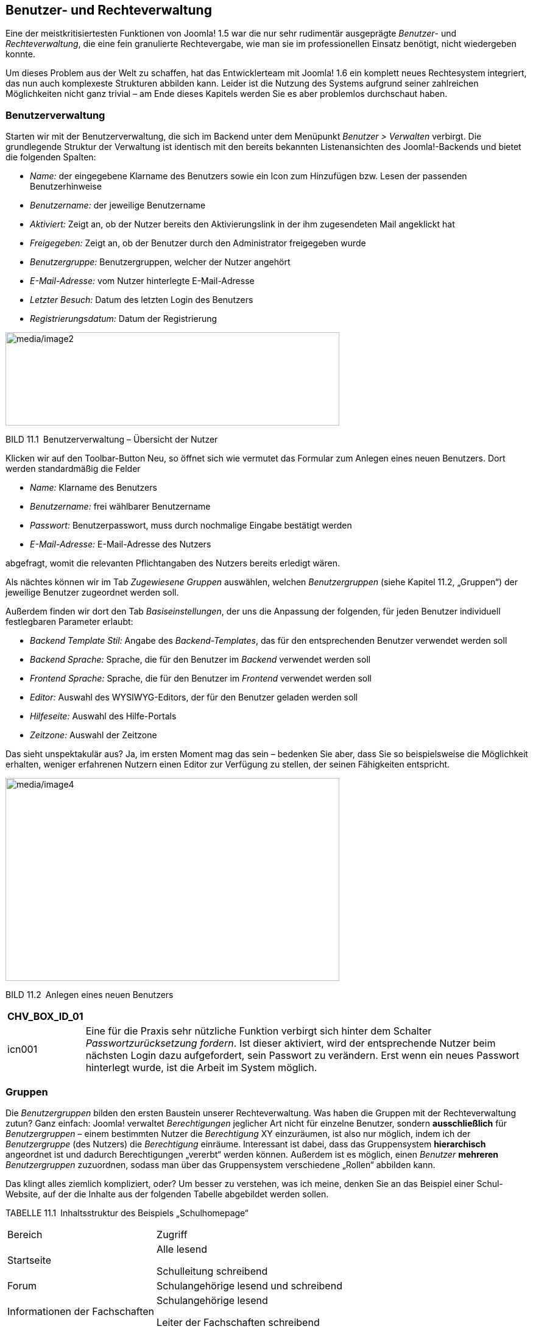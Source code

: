== Benutzer- und Rechteverwaltung

Eine der meistkritisiertesten Funktionen von Joomla! 1.5 war die nur
sehr rudimentär ausgeprägte _Benutzer_- und _Rechteverwaltung_, die eine
fein granulierte Rechtevergabe, wie man sie im professionellen Einsatz
benötigt, nicht wiedergeben konnte.

Um dieses Problem aus der Welt zu schaffen, hat das Entwicklerteam mit
Joomla! 1.6 ein komplett neues Rechtesystem integriert, das nun auch
komplexeste Strukturen abbilden kann. Leider ist die Nutzung des Systems
aufgrund seiner zahlreichen Möglichkeiten nicht ganz trivial – am Ende
dieses Kapitels werden Sie es aber problemlos durchschaut haben.

=== Benutzerverwaltung

Starten wir mit der Benutzerverwaltung, die sich im Backend unter dem
Menüpunkt _Benutzer ++>++ Verwalten_ verbirgt. Die grundlegende Struktur
der Verwaltung ist identisch mit den bereits bekannten Listenansichten
des Joomla!-Backends und bietet die folgenden Spalten:

* _Name:_ der eingegebene Klarname des Benutzers sowie ein Icon zum
Hinzufügen bzw. Lesen der passenden Benutzerhinweise
* _Benutzername:_ der jeweilige Benutzername
* _Aktiviert:_ Zeigt an, ob der Nutzer bereits den Aktivierungslink in
der ihm zugesendeten Mail angeklickt hat
* _Freigegeben:_ Zeigt an, ob der Benutzer durch den Administrator
freigegeben wurde
* _Benutzergruppe:_ Benutzergruppen, welcher der Nutzer angehört
* _E-Mail-Adresse:_ vom Nutzer hinterlegte E-Mail-Adresse
* _Letzter Besuch:_ Datum des letzten Login des Benutzers
* _Registrierungsdatum:_ Datum der Registrierung

image:media/image2.png[media/image2,width=548,height=153]

BILD 11.1 Benutzerverwaltung – Übersicht der Nutzer

Klicken wir auf den Toolbar-Button Neu, so öffnet sich wie vermutet das
Formular zum Anlegen eines neuen Benutzers. Dort werden standardmäßig
die Felder

* _Name:_ Klarname des Benutzers
* _Benutzername:_ frei wählbarer Benutzername
* _Passwort:_ Benutzerpasswort, muss durch nochmalige Eingabe bestätigt
werden
* _E-Mail-Adresse:_ E-Mail-Adresse des Nutzers

abgefragt, womit die relevanten Pflichtangaben des Nutzers bereits
erledigt wären.

Als nächtes können wir im Tab _Zugewiesene Gruppen_ auswählen, welchen
_Benutzergruppen_ (siehe Kapitel 11.2, „Gruppen“) der jeweilige Benutzer
zugeordnet werden soll.

Außerdem finden wir dort den Tab _Basiseinstellungen_, der uns die
Anpassung der folgenden, für jeden Benutzer individuell festlegbaren
Parameter erlaubt:

* _Backend Template Stil:_ Angabe des _Backend-Templates_, das für den
entsprechenden Benutzer verwendet werden soll
* _Backend Sprache:_ Sprache, die für den Benutzer im _Backend_
verwendet werden soll
* _Frontend Sprache:_ Sprache, die für den Benutzer im _Frontend_
verwendet werden soll
* _Editor:_ Auswahl des WYSIWYG-Editors, der für den Benutzer geladen
werden soll
* _Hilfeseite:_ Auswahl des Hilfe-Portals
* _Zeitzone:_ Auswahl der Zeitzone

Das sieht unspektakulär aus? Ja, im ersten Moment mag das sein –
bedenken Sie aber, dass Sie so beispielsweise die Möglichkeit erhalten,
weniger erfahrenen Nutzern einen Editor zur Verfügung zu stellen, der
seinen Fähigkeiten entspricht.

image:media/image4.png[media/image4,width=548,height=333]

BILD 11.2 Anlegen eines neuen Benutzers

[width="99%",cols="14%,86%",options="header",]
|===
|CHV++_++BOX++_++ID++_++01 |
|icn001 |Eine für die Praxis sehr nützliche Funktion verbirgt sich
hinter dem Schalter _Passwortzurücksetzung fordern_. Ist dieser
aktiviert, wird der entsprechende Nutzer beim nächsten Login dazu
aufgefordert, sein Passwort zu verändern. Erst wenn ein neues Passwort
hinterlegt wurde, ist die Arbeit im System möglich.
|===

=== Gruppen

Die _Benutzergruppen_ bilden den ersten Baustein unserer
Rechteverwaltung. Was haben die Gruppen mit der Rechteverwaltung zutun?
Ganz einfach: Joomla! verwaltet _Berechtigungen_ jeglicher Art nicht für
einzelne Benutzer, sondern *ausschließlich* für _Benutzergruppen_ –
einem bestimmten Nutzer die _Berechtigung_ XY einzuräumen, ist also nur
möglich, indem ich der _Benutzergruppe_ (des Nutzers) die _Berechtigung_
einräume. Interessant ist dabei, dass das Gruppensystem *hierarchisch*
angeordnet ist und dadurch Berechtigungen „vererbt“ werden können.
Außerdem ist es möglich, einen _Benutzer_ *mehreren* _Benutzergruppen_
zuzuordnen, sodass man über das Gruppensystem verschiedene „Rollen“
abbilden kann.

Das klingt alles ziemlich kompliziert, oder? Um besser zu verstehen, was
ich meine, denken Sie an das Beispiel einer Schul-Website, auf der die
Inhalte aus der folgenden Tabelle abgebildet werden sollen.

TABELLE 11.1 Inhaltsstruktur des Beispiels „Schulhomepage“

[width="100%",cols="43%,57%",]
|===
|Bereich |Zugriff
|Startseite a|
Alle lesend

Schulleitung schreibend

|Forum |Schulangehörige lesend und schreibend
|Informationen der Fachschaften a|
Schulangehörige lesend

Leiter der Fachschaften schreibend

|Informationen für das Kollegium a|
Lehrer lesend

Schulleitung schreibend

|===

Daraus ergäbe sich beispielsweise eine _Gruppen- und Rechtestruktur_,
wie sie in Bild 11.3 aufgebaut ist. Durch die hierarchische
Strukturierung der _Gruppen_ werden die _Berechtigungen_ der jeweiligen
übergeordneten _Gruppe_ geerbt, sodass jeweils nur „zusätzliche“
_Rechte_ (in der Abbildung unterstrichen) zugewiesen werden müssen. Das
macht das Rechtesystem sehr flexibel und zugleich leichter zu
administrieren, da es weniger „Stellschrauben“ gibt, die verändert
werden müssen.

image:media/image5.png[media/image5,width=548,height=411]

Bild 11.3 Rechtestruktur der hypothetischen Schulwebsite

Betrachten Sie die Abbildung gerade und fragen sich, wozu man einem
Benutzer mehrere _Gruppen_ zuweisen können muss? Stellen Sie sich vor,
dass jeder Vorsitzende einer Fachschaft aus unserem Beispiel seinen
individuellen Bereich (Deutsch, Mathe etc.) editieren können sollte.
Dann würde es nicht einfach nur die _Gruppe_ „Fachschaftsleiter“ geben,
sondern wir würden mehrere _Gruppen_ (Fachschaft Mathe, Fachschaft
Deutsch) anlegen, die allesamt von der _Gruppe_ Lehrer abstammen. Wenn
nun eine Person mehr als einer Fachschaft angehört, dann ist es
notwendig, dass wir diese Person mehreren _Gruppen_ zuordnen können,
damit die _Rechte_ zum Bearbeiten der Bereiche stimmen.

Sie merken an dieser Stelle sicherlich, dass das Thema wie angekündigt
ein wenig komplexer ist, als man es vermutet hätte. Aber
glücklicherweise legt Joomla! bereits von Haus aus einen Satz
_Benutzergruppen_ an, der uns beim Aufbau unserer eigenen Rechtestruktur
unterstützt. Diese finden wir in der _Benutzergruppen_-Übersicht, die
wir durch einen Klick auf den Submenü-Eintrag Benutzergruppen in der
Benutzerübersicht erreichen.

image:media/image6.png[media/image6,width=548,height=222]

BILD 11.4 Benutzergruppen-Übersicht

Standardmäßig existieren acht _Benutzergruppen_, die wie in Bild 11.4 zu
sehen hierarchisch angeordnet sind. Die _Gruppen_ sowie ihre jeweiligen,
standardmäßigen Rechte möchte ich in der nachfolgenden Tabelle kurz
vorstellen.

TABELLE 11.2 Auflistung der Standard-Benutzergruppen

[width="100%",cols="19%,63%,18%",]
|===
|Gruppe |Standardberechtigungen |Zugriffsebene

|Öffentlich |Gruppe für alle eingeloggten und nicht eingeloggten
Benutzer. Erlaubt ausschließlich das Betrachten des _Frontends_.
|Öffentlich

|Gast |Gruppe für alle Nutzer die nicht eingeloggt sind. Erlaubt, wie
bei der Gruppe Öffentlich, die Betrachtung des _Frontends_, enthält
jedoch im Unterschied nur Nutzer die nicht eingeloggt sind |Gast

|Manager |Zugelassen für die Anmeldung im _Frontend_ und _Backend_ sowie
für die Editierung von Beiträgen und den Inhalten der installierten
Komponenten a|
Öffentlich

Registriert

Spezial

|Administrator |Darf die Systemkonfiguration nicht verändern, hat
ansonsten alle Rechte a|
Öffentlich

Registriert

Spezial

|Registriert |Darf sich im _Frontend_ einloggen und Inhalte mit der
Zugriffsebene „Registriert“ betrachten a|
Öffentlich

Registriert

|Autor |Darf neue Inhalte im _Frontend_ anlegen und die eigenen Beiträge
bearbeiten, jedoch Beiträge nicht selbst veröffentlichen a|
Öffentlich

Registriert

Spezial

|Editor |Darf alle Inhalte im _Frontend_ bearbeiten, eigene Beiträge
anlegen, jedoch diese nicht selbst veröffentlichen a|
Öffentlich

Registriert

Spezial

|Publisher |Darf alle Inhalte im _Frontend_ bearbeiten, selber Beiträge
verfassen und alle Beiträge veröffentlichen a|
Öffentlich

Registriert

Spezial

|Super Benutzer |Darf alles a|
Öffentlich

Registriert

Spezial

|===

Diese Gruppenstruktur können Sie als Ausgangsbasis für Ihre eigene
Gruppenstruktur verwenden, indem Sie über die entsprechenden
Toolbar-Werkzeuge neue _Benutzergruppen_ anlegen. Das entsprechende
Formular ist dabei sehr rudimentär und fragt im Wesentlichen nur ab, wie
die neue _Gruppe_ heißen und von welcher _Gruppe_ sie die bestehenden
Rechte erben soll.

image:media/image9.png[media/image9,width=548,height=129]

BILD 11.5 Anlegen einer neuen Benutzergruppe

Suchen Sie verzweifelt nach der Möglichkeit, die Rechte der jeweiligen
Gruppe festzulegen? Keine Sorge, das kommt noch. Zuerst einmal wollen
wir uns mit dem Begriff der _Zugriffsebene_ beschäftigen, der bereits in
Tabelle 11.2 aufgetaucht ist.

=== Zugriffsebene

_Zugriffsebenen_ sind das nächste Teil im Joomla!-Rechte-Puzzle.
Zugriffsebenen existieren ausschließlich, um festzulegen, welche
_Benutzergruppe_ einen bestimmten Inhalt im *Front­end* *betrachten* kann
– wobei der jeweilige Inhalt ein Beitrag, ein Menüeintrag, ein Modul
oder irgendein anderer im System hinterlegter Inhalt sein kann. Diese
Festlegung erfolgt unabhängig vom sonstigen Rechtesystem, das für die
Steuerung aller anderen Aktionen (Anlegen, Editieren, Löschen etc.)
zuständig ist.

[width="99%",cols="14%,86%",options="header",]
|===
|CHV++_++BOX++_++ID++_++02 |
|icn002 |*Hinweis:* Der Grund für die Existenz dieses, zugegebenermaßen,
etwas wenig intuitiven Systems ist im Wunsch nach
Rückwärtskompatibilität zu älteren Joomla!-Versionen zu suchen. Dort
wurde das Zugriffsebenensystem genutzt, um die Unzulänglichkeiten des
starren Rechtesystems auszugleichen.
|===

_Zugriffsebenen_ stehen in engem Bezug zu _Benutzergruppen_, da eine
Zuordnung zwischen den beiden Bereichen erfolgen muss. Dabei ist es
möglich, einer _Benutzergruppe_ mehrere _Zugriffsebenen_ zuzuweisen – so
kann ein _Nutzer_ der Gruppe „Editor“ Inhalte betrachten, die den Ebenen
„Öffentlich“, „Registriert“ oder „Spezial“ zugeordnet sind.

Umgekehrt kann eine _Zugriffsebene_ auch mehreren _Benutzergruppen_
zugeordnet sein, denn die Ebene „Spezial“ kann von den Gruppen „Editor“,
„Autor“, „Publisher“, „Manager“, „Administrator“ und „Super
Administrator“ betrachtet werden.

Die entsprechende Verwaltung der Zugriffsebenen erfolgt im gleichnamigen
Submenü-Bereich der Benutzerverwaltung.

image:media/image11.png[media/image11,width=548,height=163]

BILD 11.6 Übersicht der angelegten Zugriffsebenen

Nach einem Klick auf Neu erhalten wir hier die Möglichkeit, eine neue
Zugriffsebene anzulegen und dabei den _Titel_ der Ebene zu vergeben und
die Zuordnungseinstellungen vorzunehmen. Beachten Sie dabei, dass auch
_Zugriffsebenen_ in der Gruppenstruktur vererbt werden – wird eine
_Zugriffsebene_ also der Gruppe „Autor“ zugeordnet, so können auch
„Editoren“ und „Publisher“ Inhalte mit der entsprechenden
_Zugriffsebene_ betrachten.

image:media/image13.png[media/image13,width=548,height=304]

BILD 11.7 Anlegen einer neuen Zugriffsebene

Standardmäßig existieren in Joomla! fünf verschiedene _Zugriffsebenen_,
die im normalen Einsatz oftmals bereits ausreichen:

* _Öffentlich:_ Sichtbar für alle _Benutzer_, egal ob diese eingeloggt
oder nicht eingeloggt sind
* _Gast:_ Sichtbar für alle _Benutzer_, die nicht eingeloggt sind
* _Registriert:_ Sichtbar für alle _Benutzer_, die eingeloggt sind
* _Spezial:_ Sichtbar für alle _Benutzer_, die den _Gruppen_ „Autor“,
„Editor“, „Publisher“, „Manager“, „Administrator“ und „Super
Administrator“ zugeordnet sind
* _Super_ _Benutzer:_ Sichtbar für alle _Benutzer_, die der Gruppe
„Super Benutzer“ zugeordnet sind

=== Berechtigungen

Rekapitulieren wir noch einmal im Schnelldurchlauf:

* Joomla! kann mehrere _Benutzer_ verwalten.
* Ein _Benutzer_ kann mehreren _Benutzergruppen_ angehören.
* Joomla! nutzt die _Benutzergruppen_, um die Rechte eines _Benutzers_
festzulegen.
* Betrachtungsrechte werden über _Zugriffsebenen_ gesteuert.
* Eine _Zugriffsebene_ kann mehreren _Gruppen_ zugeordnet sein und
umgekehrt.

Kommen wir nun zum letzten Akt der Rechteverwaltung: den
_Berechtigungen_. Diese legen fest, ob _Nutzer_, die einer gewissen
_Gruppe_ angehören, eine bestimmte Aktion ausführen dürfen – die große
Ausnahme stellt dabei die Aktion „Betrachten“ dar, da diese ja über die
_Zugriffsebenen_ gesteuert wird.

Das Berechtigungssystem arbeitet dabei ebenfalls mit Vererbungen, wobei
das in Bild 11.8 gezeigte Vererbungsschema zur Anwendung kommt. Es
erlaubt uns, grundsätzliche Rechte auf Systemebene festzulegen – und
darauf basierend dann Ausnahmen auf Komponenten-, Kategorie- oder
Eintragsfootnote:[Ein Eintrag kann dabei jedwede Art von Inhalt sein,
also z.B. ein Beitrag, ein Modul, ein Menüeintrag, ein Weblink oder ein
Benutzer.]-Ebene.

image:media/image14.png[C:++\++Users++\++hwunder++\++Desktop++\++rtf++\++11++\++Bild661.PNG,width=331,height=293]

BILD 11.8 Vererbung der Berechtigungen

==== System-Berechtigungen

Wo aber lassen sich diese _Berechtigungen_ nun anpassen? Beginnen wir
mit den _System-Berechtigungen_, die erstens als Vorgabe für alle
anderen Berechtigungsebenen fungieren und zweitens die Festlegung
einiger Berechtigungen erlauben, die ausschließlich auf dieser obersten
Ebene konfiguriert werden können. Die System-Berechtigungen finden wir
im Tab _Berechtigungen_ der Konfiguration (_System_ _++>++
Konfiguration_) im Backend unserer Installation.

image:media/image16.png[media/image16,width=548,height=354]

BILD 11.9 __Berechtigungs__übersicht in der Systemkonfiguration

Hier können wir für jede _Benutzergruppe_ separat festlegen, ob die
entsprechende Aktion _Erlaubt_, _Verweigert_ oder _Veerbt_ sein soll.
Letzteres bedeutet, dass die _Berechtigungen_ der übergeordneten
_Benutzergruppen_ übernommen werden.

In der Spalte _Errechnete Einstellungen_ findet sich der Status der
jeweiligen Aktion wobei etwaige Änderungen sofort als Vorschau sichtbar
aber noch nicht sofort gespeichert werden.

image:media/image18.png[media/image18,width=548,height=273]

BILD 11.10 _Berechtigungen_ der _Benutzergruppe_ Manager

In den _System-Berechtigungen_ können die in Tabelle 11.3 aufgelisteten
Aktionen angepasst werden.

TABELLE 11.3 Konfigurierbare Aktionen in den _System-Berechtigungen_

[width="100%",cols="51%,49%",]
|===
|Aktion |Beschreibung

|Seitenanmeldung |Erlaubt dem _Benutzer_ die Anmeldung im _Frontend_

|Administratoranmeldung |Erlaubt dem _Benutzer_ die Anmeldung im
_Backend_

|Offline Zugang |Erlaubt die Betrachtung des _Frontends_, wenn dieses
sich im ­__Offline-Modus__ befindet

|Super Benutzer |Erlaubt dem _Benutzer_, alle Aktionen durchzuführen

|Administrationszugriff |Erlaubt dem _Benutzer_ die Nutzung aller
_Backend_-Funktionen außer der Editierung der _Konfiguration_

|Erstellen |Ermöglicht dem _Benutzer_, Inhalte in jeder installierten
_Komponente_ hinzuzufügen

|Löschen |Ermöglicht dem _Benutzer_, Inhalte in jeder installierten
_Komponente_ zu löschen

|Bearbeiten |Erlaubt dem _Benutzer_, Inhalte in jeder installierten
_Komponente_ zu editieren

|Status bearbeiten |Erlaubt dem _Benutzer_, den Veröffentlichungsstatus
von jeder ­installierten _Komponente_ zu editieren

|Eigene Inhalte bearbeiten |Erlaubt dem _Benutzer_, eigene Inhalte in
jeder _Komponente_ zu ­editieren

|Werte eigener Felder bearbeiten |Erlaubt dem _Benutzer_, die Werte von
benutzerdefinierten Feldern in jeder Komponente zu verändern
|===

==== Komponenten-Berechtigungen

Springen wir nun zur nächsten Ebene: den Komponenten-Berechtigungen.
Diese finden wir im _Optionen_-Dialog der jeweiligen Komponente, wobei
hier sowohl _Front_- (_Beiträge, Banner_) aus auch _Backend-Komponenten_
(_Massen-Mail, Menüverwaltung_) individuell konfiguriert werden können.
Dafür öffnen wir beispielsweise die _Optionen_ der
_Menüeintragsverwaltung_ durch einen Klick auf den entsprechenden
Toolbar-Button und finden dort den Tab _Berechtigungen_, der uns erneut
die Berechtigungsvergabe für die einzelnen Benutzergruppen erlaubt. Die
zur Verfügung stehenden Aktionen sind dabei in der Regel auf _ACL &
Optionen konfigurieren_ (erlaubt der jeweiligen Gruppe, diesen Dialog zu
öffnen), _Nur Optionen konfiguerien_ (erlaubt der jeweiligen Gruppe die
Optionen der Komponente ohne Berechtigungen zu bearbeiten),
_Administrationszugriff_ (erlaubt die Verwendung der Komponente),
_Erstellen_, _Löschen_, _Bearbeiten_ und _Status bearbeiten_ beschränkt.

image:media/image19.png[media/image19,width=548,height=250]

BILD 11.11 Komponenten-Berechtigungen, hier am Beispiel der
Menüverwaltung

==== Kategorie-Berechtigungen

Wenn eine _Komponente_ die Verwaltung verschiedener _Kategorien_
unterstützt (_Beiträge_, _Banner_ etc.), so können wir hier die nächste
Ebene zur Berechtigungsvergabe nutzen. Dies ist besonders nützlich, um
Nutzern Bearbeitungsrechte nur in einem bestimmten Bereich der Seite
einzuräumen.

Die _Kategorie-Berechtigungen_ werden (wer hätte das vermutet) im
Formular zum Anlegen/Bearbeiten einer _Kategorie_ vergeben und befinden
sich im entsprechenden Tab des Formulars. Die dort möglichen _Aktionen_
betreffen selbstverständlich nicht die Kategorie selbst, sondern die
Einträge, die dieser Kategorie zugeordnet sind. Wenn wir also einer
_Nutzergruppe_ die Aktion _Erstellen_ in einer bestimmten _Kategorie_
verbieten würden, so kann diese Gruppe auch weiterhin Unterkategorien zu
dieser _Kategorie_ erstellen, aber in dieser _Kategorie_ keine
_Beiträge_ hinzufügen.

==== Eintragsberechtigungen

Das bringt uns auch schon zur letzten Ebene: den Eintragsberechtigungen.
Diese regulieren, ob eine Nutzergruppe eine bestimmte Aktion auf einen
einzelnen _Eintrag_ (_Beitrag, Banner_ etc.) anwenden kann. Dadurch wird
es z.B. möglich, einzelnen Mitarbeitern die Bearbeitung eines einzelnen
_Beitrags_ zu erlauben. Auch diese Berechtigungen finden wir im
entsprechenden Tab des Editierungsformulars, wobei der Satz der
möglichen Aktionen hier logischerweise auf den konkreten Fall angepasst
ist und dadurch nur die Aktionen _Löschen_, _Bearbeiten_ und _Status
bearbeiten_ zur Verfügung stehen.

image:media/image22.png[media/image22,width=548,height=182]

BILD 11.12 Eintragsberechtigungen, hier am Beispiel eines Beitrags

Damit wären die grundlegenden Strukturen der Rechteverwaltung erklärt,
die ich hier nochmals abschließend zusammenfassen möchte:

* Joomla! kann mehrere _Benutzer_ verwalten.
* Ein _Benutzer_ kann mehreren _Benutzergruppen_ angehören.
* Joomla! nutzt die _Benutzergruppen_, um die Rechte eines _Benutzers_
festzulegen.
* Betrachtungsrechte werden über _Zugriffsebenen_ gesteuert.
* Eine _Zugriffsebene_ kann mehreren _Gruppen_ zugeordnet sein und
umgekehrt.
* Bearbeitungsrechte werden über die _Berechtigungen_ gesteuert.
* Berechtigungen können auf _System_-, _Komponenten_-, _Kategorie-_ und
_Eintragsebene_ vergeben werden.

Sie sind nun in der Lage, die Rechteverwaltung von Joomla! zu nutzen, um
auf ihren Seiten individuelle Rechtestrukturen zu erzeugen .

=== Parameter der Benutzerverwaltung

Zum Abschluss dieses Kapitels möchte ich noch auf die Parameter der
Benutzerverwaltung eingehen, die wir, wie üblich, durch einen Klick auf
den Toolbar-Button _Optionen_ in der Benutzerübersicht öffnen.

image:media/image25.png[media/image25,width=548,height=324]

BILD 11.13Parameter der _Benutzer_-Komponente

Die Paramater sind insofern erwähnenswert, als dass wir mit ihnen
Einstellungen vornehmen können, die in früheren Joomla!-Versionen
oftmals über Dritterweiterungen verändert werden mussten. Eine
Auflistung mit Erklärung finden Sie in der nachfolgenden Tabelle.

TABELLE 11.4 Parameter der _Benutzer_-Komponente

[width="100%",cols="41%,59%",]
|===
|Parameter |Erklärung

|Benutzeroptionen |

|Benutzerregistrierung |Erlaubt einzustellen, ob sich neue _Benutzer_
auf der Seite registrieren können oder nicht – standardmäßig
deaktiviert!

|Gruppe für neue Benutzer |_Benutzergruppe_, der neue _Benutzer_ nach
der Registrierung standardmäßig zugewiesen werden

|Gast Benutzergruppe |_Benutzergruppe_, der _Benutzer_ angehören, die
nicht eingeloggt sind

|Passwort mitsenden |Steuert, ob die Mail, die ein Nutzer nach der
Registrierung, sein gerade gewähltes Passwort enthalten soll

|Kontenaktivierung durch a|
Erlaubt uns, das Prozedere zur Konto-Aktivierung nach der Registrierung
auszuwählen:

* _Keine:_ Neue _Benutzerkonten_ sind sofort aktiviert.
* _Benutzer:_ Nach der Registrierung erhält der _Nutzer_ eine E-Mail mit
einem Bestätigungslink – nachdem er diesen angeklickt hat, ist das Konto
aktiviert.
* _Administrator:_ Nachdem der _Nutzer_ sein Konto durch die Nutzung des
Links aktiviert hat, erhält der _Administrator_ der Seite eine Mail mit
der Aufforderung, den neuen Benutzer ebenfalls zu aktivieren.

|Informationsmail an Administratoren |Auswahl, ob eine E-Mail an den
Administrator versendet werden soll, wenn bei der Kontenaktivierung
_Keine_ oder _Benutzer_ ausgewählt wurde

|Captcha |Auswahl des zu verwendenden _Captcha_ in den Registrierungs-
bzw. Passwort-vergessen-Formularen

|Einstellung im Frontend |Erlaubt einem _Benutzer_, in seinen
Profileinstellungen im _Frontend_ seine gewünschte Sprache, den
WYSIWYG-Editor und die Einstellungen zum Hilfeportal selbst zu verändern

|Frontend-Sprache |Erlaubt einem _Nutzer_, bei der Registrierung die
gewünschte _Frontend_-Sprache zu wählen

|Benutzername veränderbar |Steuert, ob ein Nutzer seinen Benutzernamen
nachträglich verändern kann

|Passwortoptionen |

|Zurücksetzungsmaximum |Anzahl der Erlaubten Zurücksetzungen eines
Nutzerpassworts in einem separat angegebenen Zeitraum

|Zurücksetzungszeit |Zeitraum zur oben genannten Option

|Passwort: Minimale Länge |Minimale Zeichenanzahl für ein Nutzerpasswort

|Minimaler Anteil an Zahlen |Legt die Mindestanzahl von Ziffern im
Passwort fest

|Minimaler Anteil an Sonderzeichen |Legt die Mindestanzahl von
Sonderzeichen im Passwort fest

|Minimaler Anteil an Großbuchstaben |Legt die Mindestanzahl von
Großbuchstaben im Passwort fest
|===
